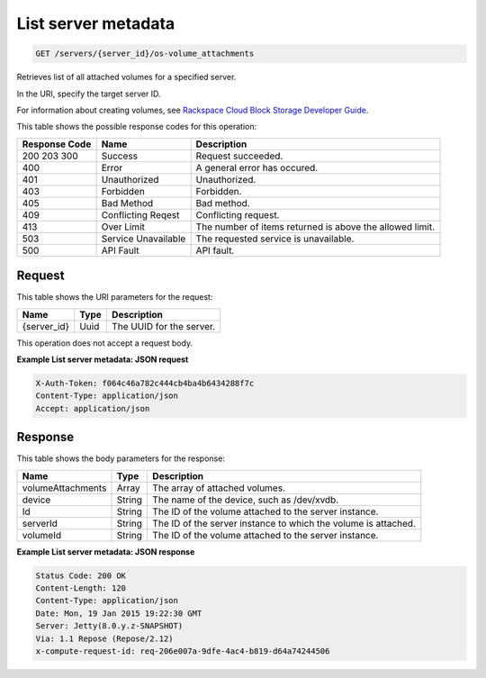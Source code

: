 
.. THIS OUTPUT IS GENERATED FROM THE WADL. DO NOT EDIT.

List server metadata
^^^^^^^^^^^^^^^^^^^^^^^^^^^^^^^^^^^^^^^^^^^^^^^^^^^^^^^^^^^^^^^^^^^^^^^^^^^^^^^^

.. code::

    GET /servers/{server_id}/os-volume_attachments

Retrieves list of all attached volumes for a specified server.

In the URI, specify the target server ID.

For information about creating volumes, see `Rackspace Cloud Block Storage Developer Guide <http://docs.rackspace.com/cbs/api/v1.0/cbs-devguide/content/index.html>`__.



This table shows the possible response codes for this operation:


+--------------------------+-------------------------+-------------------------+
|Response Code             |Name                     |Description              |
+==========================+=========================+=========================+
|200 203 300               |Success                  |Request succeeded.       |
+--------------------------+-------------------------+-------------------------+
|400                       |Error                    |A general error has      |
|                          |                         |occured.                 |
+--------------------------+-------------------------+-------------------------+
|401                       |Unauthorized             |Unauthorized.            |
+--------------------------+-------------------------+-------------------------+
|403                       |Forbidden                |Forbidden.               |
+--------------------------+-------------------------+-------------------------+
|405                       |Bad Method               |Bad method.              |
+--------------------------+-------------------------+-------------------------+
|409                       |Conflicting Reqest       |Conflicting request.     |
+--------------------------+-------------------------+-------------------------+
|413                       |Over Limit               |The number of items      |
|                          |                         |returned is above the    |
|                          |                         |allowed limit.           |
+--------------------------+-------------------------+-------------------------+
|503                       |Service Unavailable      |The requested service is |
|                          |                         |unavailable.             |
+--------------------------+-------------------------+-------------------------+
|500                       |API Fault                |API fault.               |
+--------------------------+-------------------------+-------------------------+


Request
""""""""""""""""

This table shows the URI parameters for the request:

+--------------------------+-------------------------+-------------------------+
|Name                      |Type                     |Description              |
+==========================+=========================+=========================+
|{server_id}               |Uuid                     |The UUID for the server. |
+--------------------------+-------------------------+-------------------------+





This operation does not accept a request body.




**Example List server metadata: JSON request**


.. code::

    X-Auth-Token: f064c46a782c444cb4ba4b6434288f7c
    Content-Type: application/json
    Accept: application/json


Response
""""""""""""""""


This table shows the body parameters for the response:

+--------------------------+-------------------------+-------------------------+
|Name                      |Type                     |Description              |
+==========================+=========================+=========================+
|volumeAttachments         |Array                    |The array of attached    |
|                          |                         |volumes.                 |
+--------------------------+-------------------------+-------------------------+
|device                    |String                   |The name of the device,  |
|                          |                         |such as /dev/xvdb.       |
+--------------------------+-------------------------+-------------------------+
|Id                        |String                   |The ID of the volume     |
|                          |                         |attached to the server   |
|                          |                         |instance.                |
+--------------------------+-------------------------+-------------------------+
|serverId                  |String                   |The ID of the server     |
|                          |                         |instance to which the    |
|                          |                         |volume is attached.      |
+--------------------------+-------------------------+-------------------------+
|volumeId                  |String                   |The ID of the volume     |
|                          |                         |attached to the server   |
|                          |                         |instance.                |
+--------------------------+-------------------------+-------------------------+





**Example List server metadata: JSON response**


.. code::

        Status Code: 200 OK
        Content-Length: 120
        Content-Type: application/json
        Date: Mon, 19 Jan 2015 19:22:30 GMT
        Server: Jetty(8.0.y.z-SNAPSHOT)
        Via: 1.1 Repose (Repose/2.12)
        x-compute-request-id: req-206e007a-9dfe-4ac4-b819-d64a74244506


